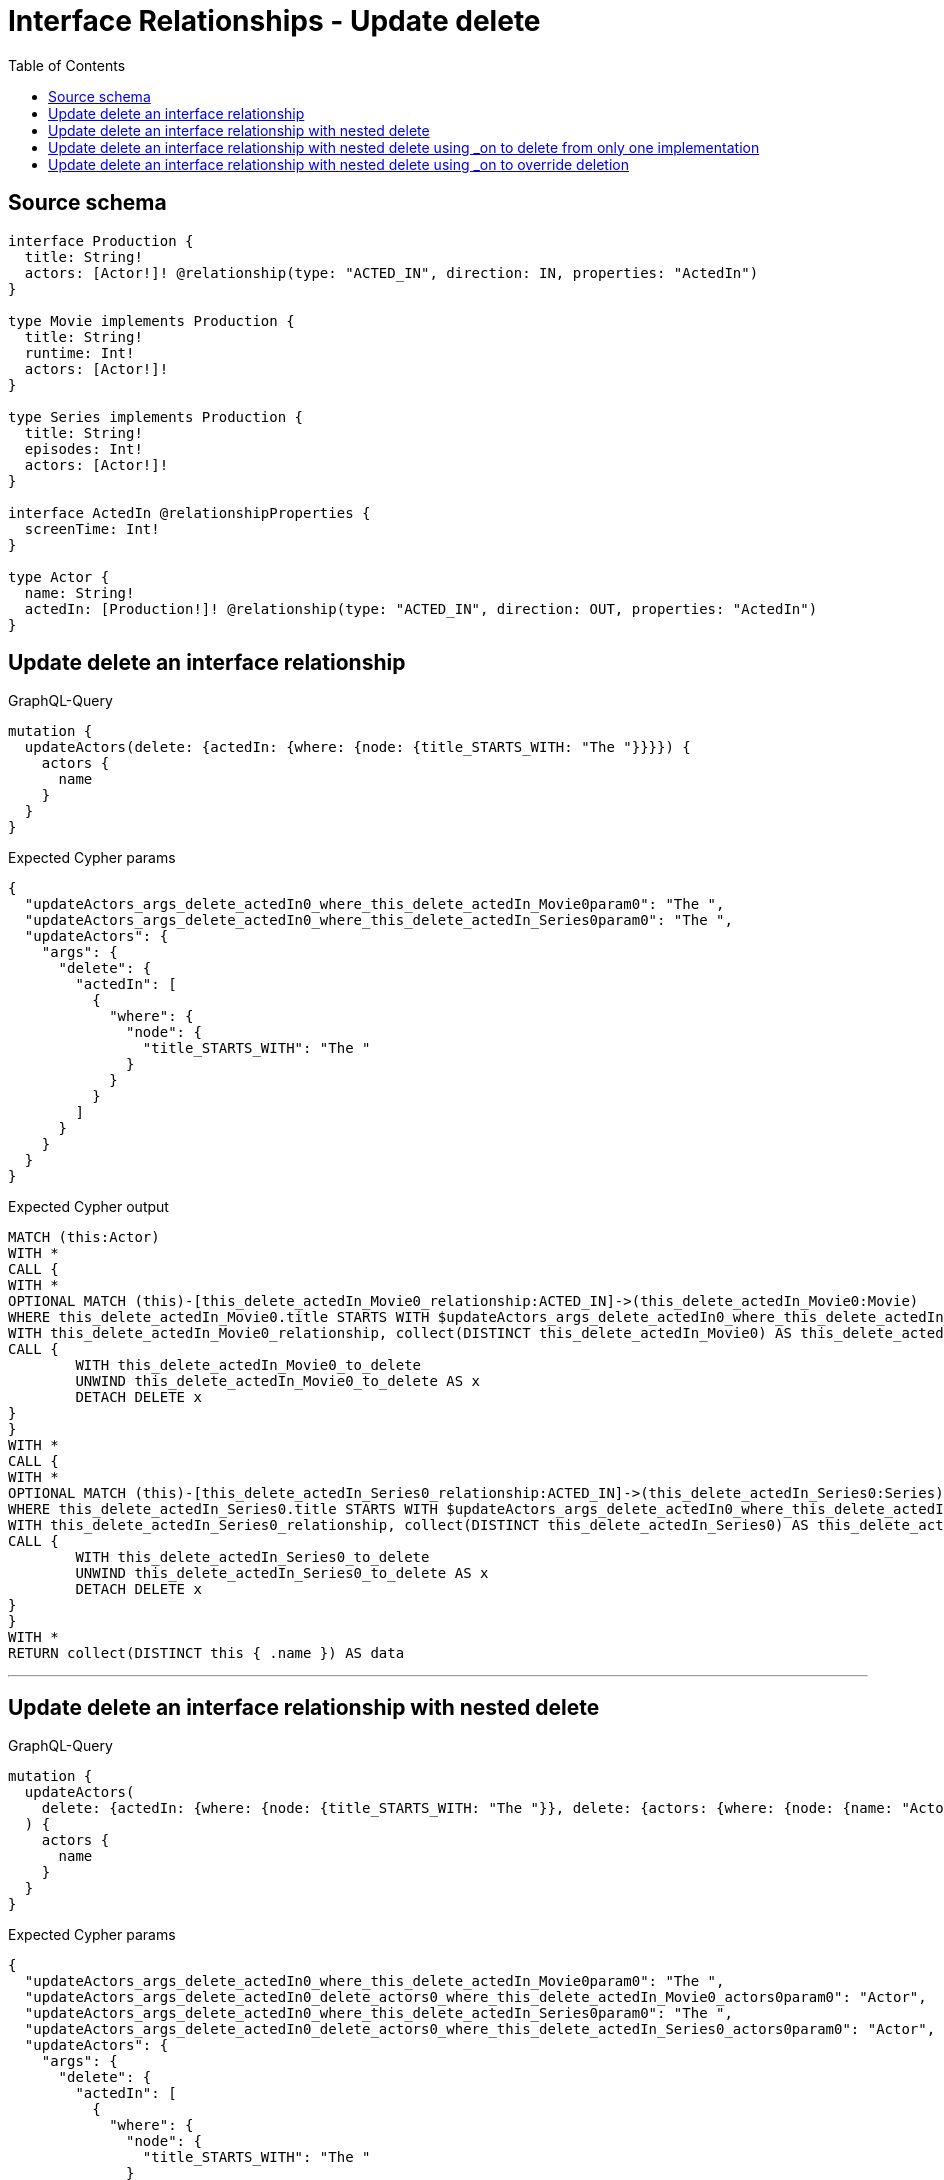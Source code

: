 :toc:

= Interface Relationships - Update delete

== Source schema

[source,graphql,schema=true]
----
interface Production {
  title: String!
  actors: [Actor!]! @relationship(type: "ACTED_IN", direction: IN, properties: "ActedIn")
}

type Movie implements Production {
  title: String!
  runtime: Int!
  actors: [Actor!]!
}

type Series implements Production {
  title: String!
  episodes: Int!
  actors: [Actor!]!
}

interface ActedIn @relationshipProperties {
  screenTime: Int!
}

type Actor {
  name: String!
  actedIn: [Production!]! @relationship(type: "ACTED_IN", direction: OUT, properties: "ActedIn")
}
----
== Update delete an interface relationship

.GraphQL-Query
[source,graphql]
----
mutation {
  updateActors(delete: {actedIn: {where: {node: {title_STARTS_WITH: "The "}}}}) {
    actors {
      name
    }
  }
}
----

.Expected Cypher params
[source,json]
----
{
  "updateActors_args_delete_actedIn0_where_this_delete_actedIn_Movie0param0": "The ",
  "updateActors_args_delete_actedIn0_where_this_delete_actedIn_Series0param0": "The ",
  "updateActors": {
    "args": {
      "delete": {
        "actedIn": [
          {
            "where": {
              "node": {
                "title_STARTS_WITH": "The "
              }
            }
          }
        ]
      }
    }
  }
}
----

.Expected Cypher output
[source,cypher]
----
MATCH (this:Actor)
WITH *
CALL {
WITH *
OPTIONAL MATCH (this)-[this_delete_actedIn_Movie0_relationship:ACTED_IN]->(this_delete_actedIn_Movie0:Movie)
WHERE this_delete_actedIn_Movie0.title STARTS WITH $updateActors_args_delete_actedIn0_where_this_delete_actedIn_Movie0param0
WITH this_delete_actedIn_Movie0_relationship, collect(DISTINCT this_delete_actedIn_Movie0) AS this_delete_actedIn_Movie0_to_delete
CALL {
	WITH this_delete_actedIn_Movie0_to_delete
	UNWIND this_delete_actedIn_Movie0_to_delete AS x
	DETACH DELETE x
}
}
WITH *
CALL {
WITH *
OPTIONAL MATCH (this)-[this_delete_actedIn_Series0_relationship:ACTED_IN]->(this_delete_actedIn_Series0:Series)
WHERE this_delete_actedIn_Series0.title STARTS WITH $updateActors_args_delete_actedIn0_where_this_delete_actedIn_Series0param0
WITH this_delete_actedIn_Series0_relationship, collect(DISTINCT this_delete_actedIn_Series0) AS this_delete_actedIn_Series0_to_delete
CALL {
	WITH this_delete_actedIn_Series0_to_delete
	UNWIND this_delete_actedIn_Series0_to_delete AS x
	DETACH DELETE x
}
}
WITH *
RETURN collect(DISTINCT this { .name }) AS data
----

'''

== Update delete an interface relationship with nested delete

.GraphQL-Query
[source,graphql]
----
mutation {
  updateActors(
    delete: {actedIn: {where: {node: {title_STARTS_WITH: "The "}}, delete: {actors: {where: {node: {name: "Actor"}}}}}}
  ) {
    actors {
      name
    }
  }
}
----

.Expected Cypher params
[source,json]
----
{
  "updateActors_args_delete_actedIn0_where_this_delete_actedIn_Movie0param0": "The ",
  "updateActors_args_delete_actedIn0_delete_actors0_where_this_delete_actedIn_Movie0_actors0param0": "Actor",
  "updateActors_args_delete_actedIn0_where_this_delete_actedIn_Series0param0": "The ",
  "updateActors_args_delete_actedIn0_delete_actors0_where_this_delete_actedIn_Series0_actors0param0": "Actor",
  "updateActors": {
    "args": {
      "delete": {
        "actedIn": [
          {
            "where": {
              "node": {
                "title_STARTS_WITH": "The "
              }
            },
            "delete": {
              "actors": [
                {
                  "where": {
                    "node": {
                      "name": "Actor"
                    }
                  }
                }
              ]
            }
          }
        ]
      }
    }
  }
}
----

.Expected Cypher output
[source,cypher]
----
MATCH (this:Actor)
WITH *
CALL {
WITH *
OPTIONAL MATCH (this)-[this_delete_actedIn_Movie0_relationship:ACTED_IN]->(this_delete_actedIn_Movie0:Movie)
WHERE this_delete_actedIn_Movie0.title STARTS WITH $updateActors_args_delete_actedIn0_where_this_delete_actedIn_Movie0param0
WITH *
CALL {
WITH *
OPTIONAL MATCH (this_delete_actedIn_Movie0)<-[this_delete_actedIn_Movie0_actors0_relationship:ACTED_IN]-(this_delete_actedIn_Movie0_actors0:Actor)
WHERE this_delete_actedIn_Movie0_actors0.name = $updateActors_args_delete_actedIn0_delete_actors0_where_this_delete_actedIn_Movie0_actors0param0
WITH this_delete_actedIn_Movie0_actors0_relationship, collect(DISTINCT this_delete_actedIn_Movie0_actors0) AS this_delete_actedIn_Movie0_actors0_to_delete
CALL {
	WITH this_delete_actedIn_Movie0_actors0_to_delete
	UNWIND this_delete_actedIn_Movie0_actors0_to_delete AS x
	DETACH DELETE x
}
}
WITH this_delete_actedIn_Movie0_relationship, collect(DISTINCT this_delete_actedIn_Movie0) AS this_delete_actedIn_Movie0_to_delete
CALL {
	WITH this_delete_actedIn_Movie0_to_delete
	UNWIND this_delete_actedIn_Movie0_to_delete AS x
	DETACH DELETE x
}
}
WITH *
CALL {
WITH *
OPTIONAL MATCH (this)-[this_delete_actedIn_Series0_relationship:ACTED_IN]->(this_delete_actedIn_Series0:Series)
WHERE this_delete_actedIn_Series0.title STARTS WITH $updateActors_args_delete_actedIn0_where_this_delete_actedIn_Series0param0
WITH *
CALL {
WITH *
OPTIONAL MATCH (this_delete_actedIn_Series0)<-[this_delete_actedIn_Series0_actors0_relationship:ACTED_IN]-(this_delete_actedIn_Series0_actors0:Actor)
WHERE this_delete_actedIn_Series0_actors0.name = $updateActors_args_delete_actedIn0_delete_actors0_where_this_delete_actedIn_Series0_actors0param0
WITH this_delete_actedIn_Series0_actors0_relationship, collect(DISTINCT this_delete_actedIn_Series0_actors0) AS this_delete_actedIn_Series0_actors0_to_delete
CALL {
	WITH this_delete_actedIn_Series0_actors0_to_delete
	UNWIND this_delete_actedIn_Series0_actors0_to_delete AS x
	DETACH DELETE x
}
}
WITH this_delete_actedIn_Series0_relationship, collect(DISTINCT this_delete_actedIn_Series0) AS this_delete_actedIn_Series0_to_delete
CALL {
	WITH this_delete_actedIn_Series0_to_delete
	UNWIND this_delete_actedIn_Series0_to_delete AS x
	DETACH DELETE x
}
}
WITH *
RETURN collect(DISTINCT this { .name }) AS data
----

'''

== Update delete an interface relationship with nested delete using _on to delete from only one implementation

.GraphQL-Query
[source,graphql]
----
mutation {
  updateActors(
    delete: {actedIn: {where: {node: {title_STARTS_WITH: "The "}}, delete: {_on: {Movie: {actors: {where: {node: {name: "Actor"}}}}}}}}
  ) {
    actors {
      name
    }
  }
}
----

.Expected Cypher params
[source,json]
----
{
  "updateActors_args_delete_actedIn0_where_this_delete_actedIn_Movie0param0": "The ",
  "updateActors_args_delete_actedIn0_delete__on_Movie0_actors0_where_this_delete_actedIn_Movie0_actors0param0": "Actor",
  "updateActors_args_delete_actedIn0_where_this_delete_actedIn_Series0param0": "The ",
  "updateActors": {
    "args": {
      "delete": {
        "actedIn": [
          {
            "where": {
              "node": {
                "title_STARTS_WITH": "The "
              }
            },
            "delete": {
              "_on": {
                "Movie": [
                  {
                    "actors": [
                      {
                        "where": {
                          "node": {
                            "name": "Actor"
                          }
                        }
                      }
                    ]
                  }
                ]
              }
            }
          }
        ]
      }
    }
  }
}
----

.Expected Cypher output
[source,cypher]
----
MATCH (this:Actor)
WITH *
CALL {
WITH *
OPTIONAL MATCH (this)-[this_delete_actedIn_Movie0_relationship:ACTED_IN]->(this_delete_actedIn_Movie0:Movie)
WHERE this_delete_actedIn_Movie0.title STARTS WITH $updateActors_args_delete_actedIn0_where_this_delete_actedIn_Movie0param0

WITH *
CALL {
WITH *
OPTIONAL MATCH (this_delete_actedIn_Movie0)<-[this_delete_actedIn_Movie0_actors0_relationship:ACTED_IN]-(this_delete_actedIn_Movie0_actors0:Actor)
WHERE this_delete_actedIn_Movie0_actors0.name = $updateActors_args_delete_actedIn0_delete__on_Movie0_actors0_where_this_delete_actedIn_Movie0_actors0param0
WITH this_delete_actedIn_Movie0_actors0_relationship, collect(DISTINCT this_delete_actedIn_Movie0_actors0) AS this_delete_actedIn_Movie0_actors0_to_delete
CALL {
	WITH this_delete_actedIn_Movie0_actors0_to_delete
	UNWIND this_delete_actedIn_Movie0_actors0_to_delete AS x
	DETACH DELETE x
}
}
WITH this_delete_actedIn_Movie0_relationship, collect(DISTINCT this_delete_actedIn_Movie0) AS this_delete_actedIn_Movie0_to_delete
CALL {
	WITH this_delete_actedIn_Movie0_to_delete
	UNWIND this_delete_actedIn_Movie0_to_delete AS x
	DETACH DELETE x
}
}
WITH *
CALL {
WITH *
OPTIONAL MATCH (this)-[this_delete_actedIn_Series0_relationship:ACTED_IN]->(this_delete_actedIn_Series0:Series)
WHERE this_delete_actedIn_Series0.title STARTS WITH $updateActors_args_delete_actedIn0_where_this_delete_actedIn_Series0param0

WITH this_delete_actedIn_Series0_relationship, collect(DISTINCT this_delete_actedIn_Series0) AS this_delete_actedIn_Series0_to_delete
CALL {
	WITH this_delete_actedIn_Series0_to_delete
	UNWIND this_delete_actedIn_Series0_to_delete AS x
	DETACH DELETE x
}
}
WITH *
RETURN collect(DISTINCT this { .name }) AS data
----

'''

== Update delete an interface relationship with nested delete using _on to override deletion

.GraphQL-Query
[source,graphql]
----
mutation {
  updateActors(
    delete: {actedIn: {where: {node: {title_STARTS_WITH: "The "}}, delete: {actors: {where: {node: {name: "Actor"}}}, _on: {Movie: {actors: {where: {node: {name: "Different Actor"}}}}}}}}
  ) {
    actors {
      name
    }
  }
}
----

.Expected Cypher params
[source,json]
----
{
  "updateActors_args_delete_actedIn0_where_this_delete_actedIn_Movie0param0": "The ",
  "updateActors_args_delete_actedIn0_delete__on_Movie0_actors0_where_this_delete_actedIn_Movie0_actors0param0": "Different Actor",
  "updateActors_args_delete_actedIn0_where_this_delete_actedIn_Series0param0": "The ",
  "updateActors_args_delete_actedIn0_delete_actors0_where_this_delete_actedIn_Series0_actors0param0": "Actor",
  "updateActors": {
    "args": {
      "delete": {
        "actedIn": [
          {
            "where": {
              "node": {
                "title_STARTS_WITH": "The "
              }
            },
            "delete": {
              "_on": {
                "Movie": [
                  {
                    "actors": [
                      {
                        "where": {
                          "node": {
                            "name": "Different Actor"
                          }
                        }
                      }
                    ]
                  }
                ]
              },
              "actors": [
                {
                  "where": {
                    "node": {
                      "name": "Actor"
                    }
                  }
                }
              ]
            }
          }
        ]
      }
    }
  }
}
----

.Expected Cypher output
[source,cypher]
----
MATCH (this:Actor)
WITH *
CALL {
WITH *
OPTIONAL MATCH (this)-[this_delete_actedIn_Movie0_relationship:ACTED_IN]->(this_delete_actedIn_Movie0:Movie)
WHERE this_delete_actedIn_Movie0.title STARTS WITH $updateActors_args_delete_actedIn0_where_this_delete_actedIn_Movie0param0

WITH *
CALL {
WITH *
OPTIONAL MATCH (this_delete_actedIn_Movie0)<-[this_delete_actedIn_Movie0_actors0_relationship:ACTED_IN]-(this_delete_actedIn_Movie0_actors0:Actor)
WHERE this_delete_actedIn_Movie0_actors0.name = $updateActors_args_delete_actedIn0_delete__on_Movie0_actors0_where_this_delete_actedIn_Movie0_actors0param0
WITH this_delete_actedIn_Movie0_actors0_relationship, collect(DISTINCT this_delete_actedIn_Movie0_actors0) AS this_delete_actedIn_Movie0_actors0_to_delete
CALL {
	WITH this_delete_actedIn_Movie0_actors0_to_delete
	UNWIND this_delete_actedIn_Movie0_actors0_to_delete AS x
	DETACH DELETE x
}
}
WITH this_delete_actedIn_Movie0_relationship, collect(DISTINCT this_delete_actedIn_Movie0) AS this_delete_actedIn_Movie0_to_delete
CALL {
	WITH this_delete_actedIn_Movie0_to_delete
	UNWIND this_delete_actedIn_Movie0_to_delete AS x
	DETACH DELETE x
}
}
WITH *
CALL {
WITH *
OPTIONAL MATCH (this)-[this_delete_actedIn_Series0_relationship:ACTED_IN]->(this_delete_actedIn_Series0:Series)
WHERE this_delete_actedIn_Series0.title STARTS WITH $updateActors_args_delete_actedIn0_where_this_delete_actedIn_Series0param0
WITH *
CALL {
WITH *
OPTIONAL MATCH (this_delete_actedIn_Series0)<-[this_delete_actedIn_Series0_actors0_relationship:ACTED_IN]-(this_delete_actedIn_Series0_actors0:Actor)
WHERE this_delete_actedIn_Series0_actors0.name = $updateActors_args_delete_actedIn0_delete_actors0_where_this_delete_actedIn_Series0_actors0param0
WITH this_delete_actedIn_Series0_actors0_relationship, collect(DISTINCT this_delete_actedIn_Series0_actors0) AS this_delete_actedIn_Series0_actors0_to_delete
CALL {
	WITH this_delete_actedIn_Series0_actors0_to_delete
	UNWIND this_delete_actedIn_Series0_actors0_to_delete AS x
	DETACH DELETE x
}
}
WITH this_delete_actedIn_Series0_relationship, collect(DISTINCT this_delete_actedIn_Series0) AS this_delete_actedIn_Series0_to_delete
CALL {
	WITH this_delete_actedIn_Series0_to_delete
	UNWIND this_delete_actedIn_Series0_to_delete AS x
	DETACH DELETE x
}
}
WITH *
RETURN collect(DISTINCT this { .name }) AS data
----

'''

